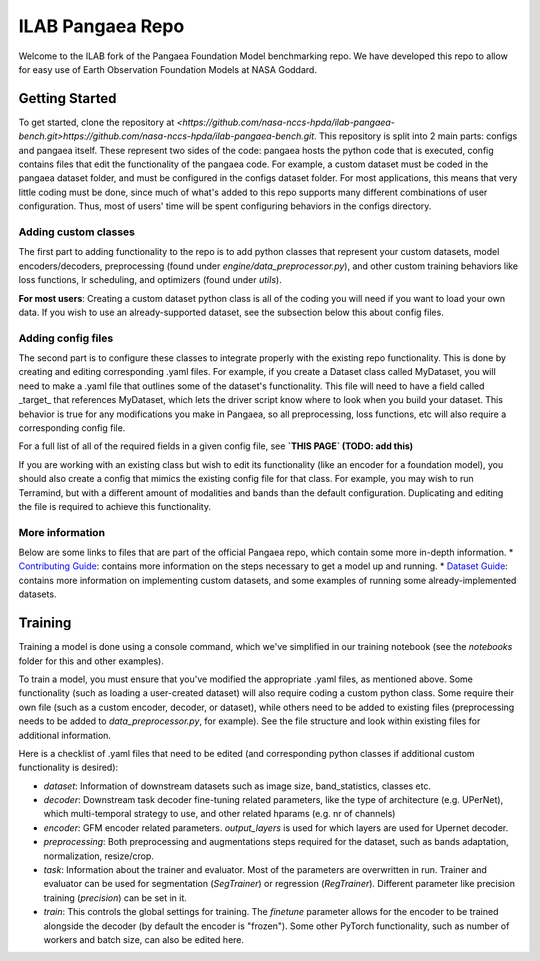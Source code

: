 ILAB Pangaea Repo
=================

Welcome to the ILAB fork of the Pangaea Foundation Model benchmarking repo. 
We have developed this repo to allow for easy use of Earth Observation Foundation Models at NASA Goddard. 

Getting Started
---------------

To get started, clone the repository at `<https://github.com/nasa-nccs-hpda/ilab-pangaea-bench.git>https://github.com/nasa-nccs-hpda/ilab-pangaea-bench.git`. 
This repository is split into 2 main parts: configs and pangaea itself. These represent two sides of the code: pangaea hosts the python code that is executed, config contains files that edit the functionality of the pangaea code. For example, a custom dataset must be coded in the pangaea dataset folder, and must be configured in the configs dataset folder. For most applications, this means that very little coding must be done, since much of what's added to this repo supports many different combinations of user configuration. Thus, most of users' time will be spent configuring behaviors in the configs directory. 

Adding custom classes
~~~~~~~~~~~~~~~~~~~~~

The first part to adding functionality to the repo is to add python classes that represent your custom datasets, 
model encoders/decoders, preprocessing (found under `engine/data_preprocessor.py`), 
and other custom training behaviors like loss functions, lr scheduling, and optimizers (found under `utils`). 

**For most users**: Creating a custom dataset python class is all of the coding you will need if you want to load your own data.
If you wish to use an already-supported dataset, see the subsection below this about config files. 

Adding config files
~~~~~~~~~~~~~~~~~~~

The second part is to configure these classes to integrate properly with the existing repo functionality. This is done by 
creating and editing corresponding .yaml files. For example, if you create a Dataset class called MyDataset, you will need to
make a .yaml file that outlines some of the dataset's functionality. This file will need to have a field called \_target\_ that
references MyDataset, which lets the driver script know where to look when you build your dataset. This behavior is true for
any modifications you make in Pangaea, so all preprocessing, loss functions, etc will also require a corresponding config file. 

For a full list of all of the required fields in a given config file, see **`THIS PAGE` (TODO: add this)**

If you are working with an existing class but wish to edit its functionality (like an encoder for a foundation model), you
should also create a config that mimics the existing config file for that class. For example, you may wish to run Terramind, 
but with a different amount of modalities and bands than the default configuration. Duplicating and editing the file is 
required to achieve this functionality. 

More information
~~~~~~~~~~~~~~~~
Below are some links to files that are part of the official Pangaea repo, which contain some more in-depth information.
* `Contributing Guide <CONTRIBUTING.md>`_: contains more information on the steps necessary to get a model up and running.
* `Dataset Guide <DATASET_GUIDE.md>`_: contains more information on implementing custom datasets, and some examples of running some already-implemented datasets.

Training
--------

Training a model is done using a console command, which we've simplified in our training notebook (see the `notebooks` folder for this and other examples). 

To train a model, you must ensure that you've modified the appropriate .yaml files, as mentioned above. Some functionality
(such as loading a user-created dataset) will also require coding a custom python class. Some require their own file (such as a
custom encoder, decoder, or dataset), while others need to be added to existing files (preprocessing needs to be added to
`data_preprocessor.py`, for example). See the file structure and look within existing files for additional information. 

Here is a checklist of .yaml files that need to be edited (and corresponding python classes if additional custom functionality
is desired):

* `dataset`: Information of downstream datasets such as image size, band_statistics, classes etc. 
* `decoder`: Downstream task decoder fine-tuning related parameters, like the type of architecture (e.g. UPerNet), which multi-temporal strategy to use, and other related hparams (e.g. nr of channels)
* `encoder`: GFM encoder related parameters. `output_layers` is used for which layers are used for Upernet decoder.  
* `preprocessing`: Both preprocessing and augmentations steps required for the dataset, such as bands adaptation, normalization, resize/crop.
* `task`: Information about the trainer and evaluator. Most of the parameters are overwritten in run. Trainer and evaluator can be used for segmentation (`SegTrainer`) or regression (`RegTrainer`). Different parameter like precision training (`precision`) can be set in it.
* `train`: This controls the global settings for training. The `finetune` parameter allows for the encoder to be trained alongside the decoder (by default the encoder is "frozen"). Some other PyTorch functionality, such as number of workers and batch size, can also be edited here. 
